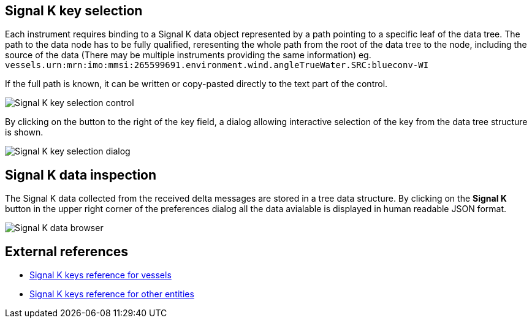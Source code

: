 :imagesdir: ../images/
== Signal K key selection

Each instrument requires binding to a Signal K data object represented by a path pointing to a specific leaf of the data tree. The path to the data node has to be fully qualified, reresenting the whole path from the root of the data tree to the node, including the source of the data (There may be multiple instruments providing the same information) eg. `vessels.urn:mrn:imo:mmsi:265599691.environment.wind.angleTrueWater.SRC:blueconv-WI`

If the full path is known, it can be written or copy-pasted directly to the text part of the control.

image::skkey_ctrl.png[Signal K key selection control]

By clicking on the button to the right of the key field, a dialog allowing interactive selection of the key from the data tree structure is shown.

image::skkey_dlg.png[Signal K key selection dialog]

== Signal K data inspection

The Signal K data collected from the received delta messages are stored in a tree data structure. By clicking on the *Signal K* button in the upper right corner of the preferences dialog all the data avialable is displayed in human readable JSON format.

image::sk_browser.png[Signal K data browser]

== External references

* https://signalk.org/specification/1.7.0/doc/vesselsBranch.html[Signal K keys reference for vessels]
* https://signalk.org/specification/1.7.0/doc/otherBranches.html[Signal K keys reference for other entities]
